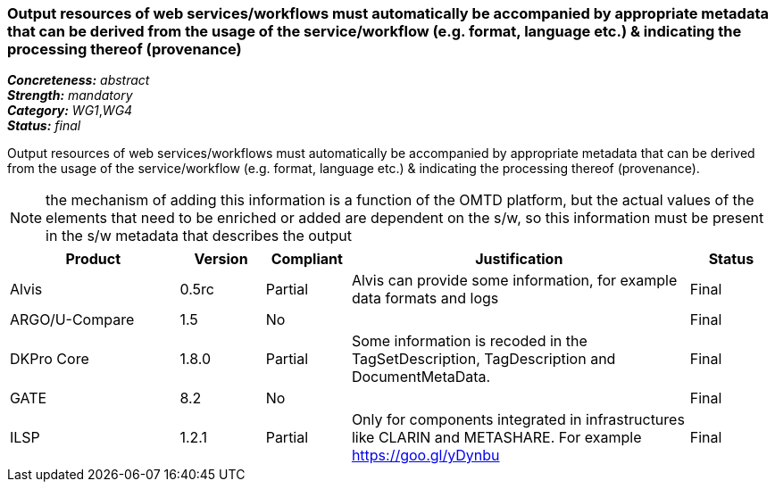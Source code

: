 === Output resources of web services/workflows must automatically be accompanied by appropriate metadata that can be derived from the usage of the service/workflow (e.g. format, language etc.) & indicating the processing thereof (provenance)

[%hardbreaks]
[small]#*_Concreteness:_* __abstract__#
[small]#*_Strength:_* __mandatory__#
[small]#*_Category:_* __WG1__,__WG4__#
[small]#*_Status:_* __final__#

Output resources of web services/workflows must automatically be accompanied by appropriate metadata that can be derived from the usage of the service/workflow (e.g. format, language etc.) & indicating the processing thereof (provenance). 

NOTE: the mechanism of adding this information is a function of the OMTD platform, but the actual values of the elements that need to be enriched or added are dependent on the s/w, so this information must be present in the s/w metadata that describes the output

[cols="2,1,1,4,1"]
|====
|Product|Version|Compliant|Justification|Status

| Alvis
| 0.5rc
| Partial
| Alvis can provide some information, for example data formats and logs
| Final

| ARGO/U-Compare
| 1.5
| No
| 
| Final

| DKPro Core
| 1.8.0
| Partial
| Some information is recoded in the TagSetDescription, TagDescription and DocumentMetaData. 
| Final

| GATE
| 8.2
| No
| 
| Final

| ILSP
| 1.2.1
| Partial
| Only for components integrated in infrastructures like CLARIN and METASHARE. For example https://goo.gl/yDynbu
| Final

|====
